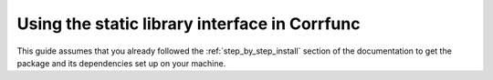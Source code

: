 .. _staticlibrary-interface:

***********************************************
Using the static library interface in Corrfunc
***********************************************

This guide assumes that you already followed the :ref:`step_by_step_install`
section of the documentation to get the package and its dependencies set
up on your machine. 


